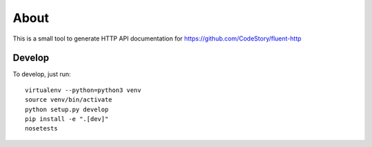About
=====

This is a small tool to generate HTTP API documentation for https://github.com/CodeStory/fluent-http

Develop
-------

To develop, just run::

    virtualenv --python=python3 venv
    source venv/bin/activate
    python setup.py develop
    pip install -e ".[dev]"
    nosetests
